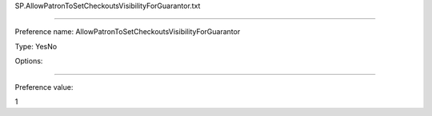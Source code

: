 SP.AllowPatronToSetCheckoutsVisibilityForGuarantor.txt

----------

Preference name: AllowPatronToSetCheckoutsVisibilityForGuarantor

Type: YesNo

Options: 

----------

Preference value: 



1

























